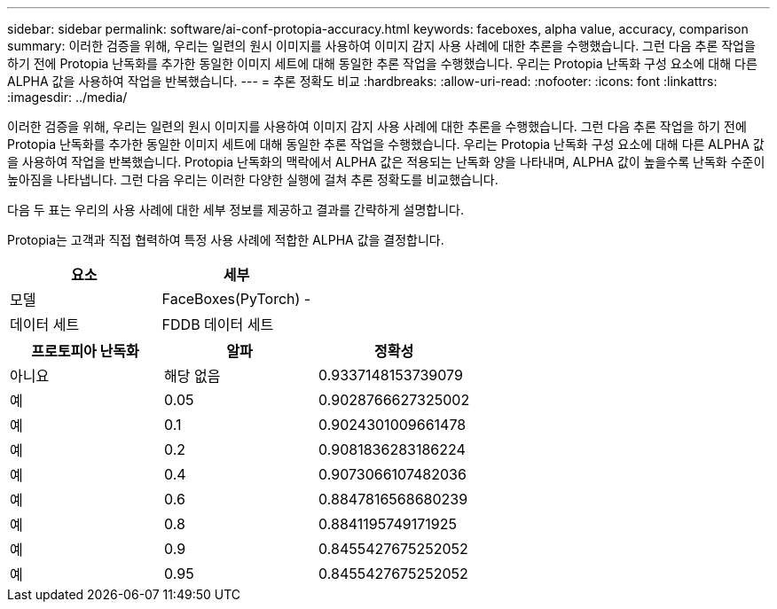 ---
sidebar: sidebar 
permalink: software/ai-conf-protopia-accuracy.html 
keywords: faceboxes, alpha value, accuracy, comparison 
summary: 이러한 검증을 위해, 우리는 일련의 원시 이미지를 사용하여 이미지 감지 사용 사례에 대한 추론을 수행했습니다.  그런 다음 추론 작업을 하기 전에 Protopia 난독화를 추가한 동일한 이미지 세트에 대해 동일한 추론 작업을 수행했습니다.  우리는 Protopia 난독화 구성 요소에 대해 다른 ALPHA 값을 사용하여 작업을 반복했습니다. 
---
= 추론 정확도 비교
:hardbreaks:
:allow-uri-read: 
:nofooter: 
:icons: font
:linkattrs: 
:imagesdir: ../media/


[role="lead"]
이러한 검증을 위해, 우리는 일련의 원시 이미지를 사용하여 이미지 감지 사용 사례에 대한 추론을 수행했습니다.  그런 다음 추론 작업을 하기 전에 Protopia 난독화를 추가한 동일한 이미지 세트에 대해 동일한 추론 작업을 수행했습니다.  우리는 Protopia 난독화 구성 요소에 대해 다른 ALPHA 값을 사용하여 작업을 반복했습니다.  Protopia 난독화의 맥락에서 ALPHA 값은 적용되는 난독화 양을 나타내며, ALPHA 값이 높을수록 난독화 수준이 높아짐을 나타냅니다.  그런 다음 우리는 이러한 다양한 실행에 걸쳐 추론 정확도를 비교했습니다.

다음 두 표는 우리의 사용 사례에 대한 세부 정보를 제공하고 결과를 간략하게 설명합니다.

Protopia는 고객과 직접 협력하여 특정 사용 사례에 적합한 ALPHA 값을 결정합니다.

|===
| 요소 | 세부 


| 모델 | FaceBoxes(PyTorch) - 


| 데이터 세트 | FDDB 데이터 세트 
|===
|===
| 프로토피아 난독화 | 알파 | 정확성 


| 아니요 | 해당 없음 | 0.9337148153739079 


| 예 | 0.05 | 0.9028766627325002 


| 예 | 0.1 | 0.9024301009661478 


| 예 | 0.2 | 0.9081836283186224 


| 예 | 0.4 | 0.9073066107482036 


| 예 | 0.6 | 0.8847816568680239 


| 예 | 0.8 | 0.8841195749171925 


| 예 | 0.9 | 0.8455427675252052 


| 예 | 0.95 | 0.8455427675252052 
|===